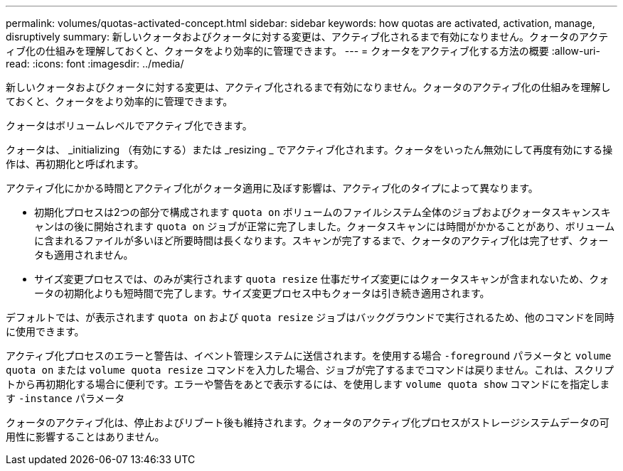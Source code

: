 ---
permalink: volumes/quotas-activated-concept.html 
sidebar: sidebar 
keywords: how quotas are activated, activation, manage, disruptively 
summary: 新しいクォータおよびクォータに対する変更は、アクティブ化されるまで有効になりません。クォータのアクティブ化の仕組みを理解しておくと、クォータをより効率的に管理できます。 
---
= クォータをアクティブ化する方法の概要
:allow-uri-read: 
:icons: font
:imagesdir: ../media/


[role="lead"]
新しいクォータおよびクォータに対する変更は、アクティブ化されるまで有効になりません。クォータのアクティブ化の仕組みを理解しておくと、クォータをより効率的に管理できます。

クォータはボリュームレベルでアクティブ化できます。

クォータは、 _initializing （有効にする）または _resizing _ でアクティブ化されます。クォータをいったん無効にして再度有効にする操作は、再初期化と呼ばれます。

アクティブ化にかかる時間とアクティブ化がクォータ適用に及ぼす影響は、アクティブ化のタイプによって異なります。

* 初期化プロセスは2つの部分で構成されます `quota on` ボリュームのファイルシステム全体のジョブおよびクォータスキャンスキャンはの後に開始されます `quota on` ジョブが正常に完了しました。クォータスキャンには時間がかかることがあり、ボリュームに含まれるファイルが多いほど所要時間は長くなります。スキャンが完了するまで、クォータのアクティブ化は完了せず、クォータも適用されません。
* サイズ変更プロセスでは、のみが実行されます `quota resize` 仕事だサイズ変更にはクォータスキャンが含まれないため、クォータの初期化よりも短時間で完了します。サイズ変更プロセス中もクォータは引き続き適用されます。


デフォルトでは、が表示されます `quota on` および `quota resize` ジョブはバックグラウンドで実行されるため、他のコマンドを同時に使用できます。

アクティブ化プロセスのエラーと警告は、イベント管理システムに送信されます。を使用する場合 `-foreground` パラメータと `volume quota on` または `volume quota resize` コマンドを入力した場合、ジョブが完了するまでコマンドは戻りません。これは、スクリプトから再初期化する場合に便利です。エラーや警告をあとで表示するには、を使用します `volume quota show` コマンドにを指定します `-instance` パラメータ

クォータのアクティブ化は、停止およびリブート後も維持されます。クォータのアクティブ化プロセスがストレージシステムデータの可用性に影響することはありません。
